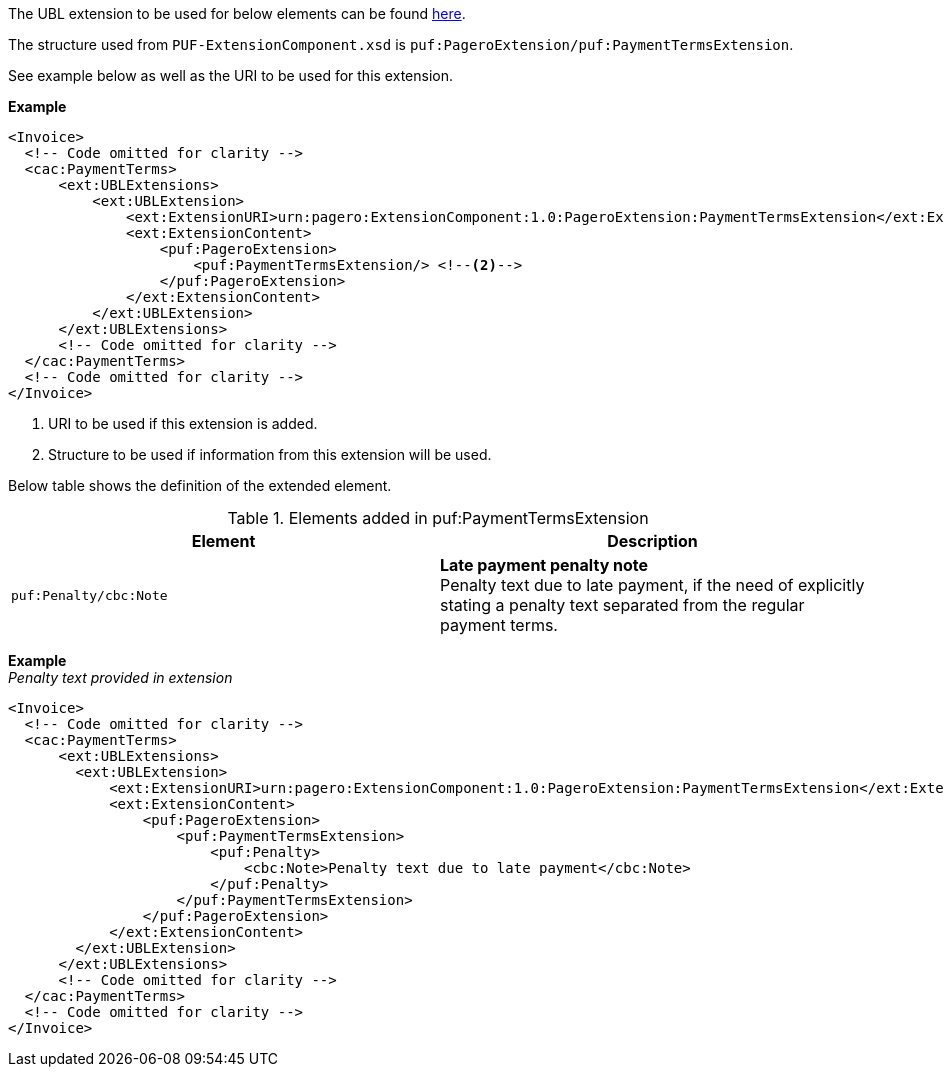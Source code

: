 The UBL extension to be used for below elements can be found <<_cacpaymentterms, here>>.

The structure used from `PUF-ExtensionComponent.xsd` is `puf:PageroExtension/puf:PaymentTermsExtension`.

See example below as well as the URI to be used for this extension.

*Example*
[source,xml]
----
<Invoice>
  <!-- Code omitted for clarity -->
  <cac:PaymentTerms>
      <ext:UBLExtensions>
          <ext:UBLExtension>
              <ext:ExtensionURI>urn:pagero:ExtensionComponent:1.0:PageroExtension:PaymentTermsExtension</ext:ExtensionURI> <!--1-->
              <ext:ExtensionContent>
                  <puf:PageroExtension>
                      <puf:PaymentTermsExtension/> <!--2-->
                  </puf:PageroExtension>
              </ext:ExtensionContent>
          </ext:UBLExtension>
      </ext:UBLExtensions>
      <!-- Code omitted for clarity -->
  </cac:PaymentTerms>
  <!-- Code omitted for clarity -->
</Invoice>
----
<1> URI to be used if this extension is added.
<2> Structure to be used if information from this extension will be used.

Below table shows the definition of the extended element.

.Elements added in puf:PaymentTermsExtension
|===
|Element |Description

|`puf:Penalty/cbc:Note`
|**Late payment penalty note** +
Penalty text due to late payment, if the need of explicitly stating a penalty text separated from the regular payment terms.

|===

*Example* +
_Penalty text provided in extension_
[source,xml]
----
<Invoice>
  <!-- Code omitted for clarity -->
  <cac:PaymentTerms>
      <ext:UBLExtensions>
        <ext:UBLExtension>
            <ext:ExtensionURI>urn:pagero:ExtensionComponent:1.0:PageroExtension:PaymentTermsExtension</ext:ExtensionURI>
            <ext:ExtensionContent>
                <puf:PageroExtension>
                    <puf:PaymentTermsExtension>
                        <puf:Penalty>
                            <cbc:Note>Penalty text due to late payment</cbc:Note>
                        </puf:Penalty>
                    </puf:PaymentTermsExtension>
                </puf:PageroExtension>
            </ext:ExtensionContent>
        </ext:UBLExtension>
      </ext:UBLExtensions>
      <!-- Code omitted for clarity -->
  </cac:PaymentTerms>
  <!-- Code omitted for clarity -->
</Invoice>
----
